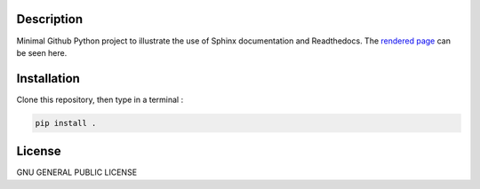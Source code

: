 .. inclusion-image-start

.. image:: https://raw.githubusercontent.com/simongravelle/python-sample-project/main/sphinx-logo.png

.. inclusion-image-end

Description
-----------

.. inclusion-description-start

Minimal Github Python project to illustrate the use of Sphinx documentation and 
Readthedocs. The `rendered page`_ can be seen here. 

.. _rendered page: https://python-sample-project.readthedocs.io/en/latest/index.html


.. inclusion-description-end

Installation
------------

.. inclusion-installation-start

Clone this repository, then type in a terminal :

.. code-block:: bash

	pip install .
	
.. inclusion-installation-end

License
-------

.. inclusion-license-start

GNU GENERAL PUBLIC LICENSE

.. inclusion-license-end
